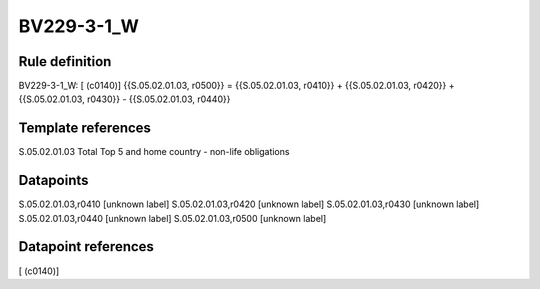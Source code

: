 ===========
BV229-3-1_W
===========

Rule definition
---------------

BV229-3-1_W: [ (c0140)] {{S.05.02.01.03, r0500}} = {{S.05.02.01.03, r0410}} + {{S.05.02.01.03, r0420}} + {{S.05.02.01.03, r0430}} - {{S.05.02.01.03, r0440}}


Template references
-------------------

S.05.02.01.03 Total Top 5 and home country - non-life obligations


Datapoints
----------

S.05.02.01.03,r0410 [unknown label]
S.05.02.01.03,r0420 [unknown label]
S.05.02.01.03,r0430 [unknown label]
S.05.02.01.03,r0440 [unknown label]
S.05.02.01.03,r0500 [unknown label]


Datapoint references
--------------------

[ (c0140)]